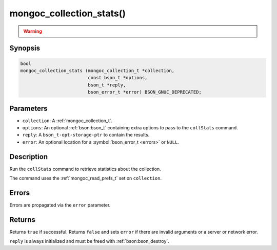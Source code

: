 .. _mongoc_collection_stats

mongoc_collection_stats()
=========================

.. warning::
   .. deprecated:: 1.10.0

      This helper function is deprecated and should not be used in new code. Use the `$collStats aggregation pipeline stage <https://www.mongodb.com/docs/manual/reference/operator/aggregation/collStats/>`_ with :ref:`mongoc_collection_aggregate()` instead.

Synopsis
--------

.. code-block:: c

  bool
  mongoc_collection_stats (mongoc_collection_t *collection,
                           const bson_t *options,
                           bson_t *reply,
                           bson_error_t *error) BSON_GNUC_DEPRECATED;

Parameters
----------

* ``collection``: A :ref:`mongoc_collection_t`.
* ``options``: An optional :ref:`bson:bson_t` containing extra options to pass to the ``collStats`` command.
* ``reply``: A ``bson_t-opt-storage-ptr`` to contain the results.
* ``error``: An optional location for a :symbol:`bson_error_t <errors>` or ``NULL``.

Description
-----------

Run the ``collStats`` command to retrieve statistics about the collection.

The command uses the :ref:`mongoc_read_prefs_t` set on ``collection``.

Errors
------

Errors are propagated via the ``error`` parameter.

Returns
-------

Returns ``true`` if successful. Returns ``false`` and sets ``error`` if there are invalid arguments or a server or network error.

``reply`` is always initialized and must be freed with :ref:`bson:bson_destroy`.

